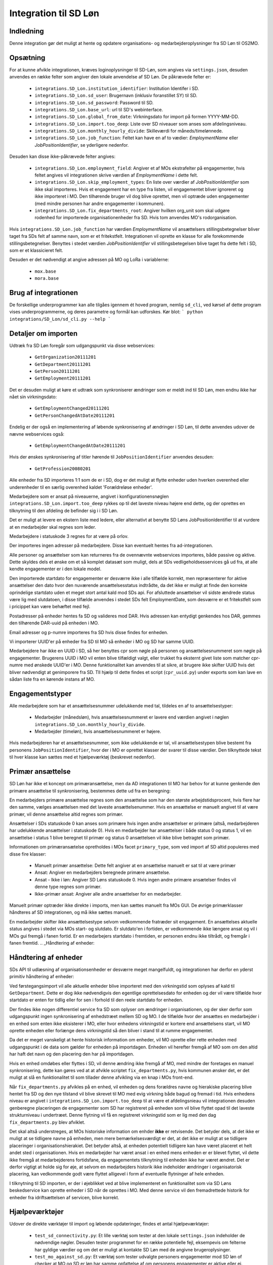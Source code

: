 **********************
Integration til SD Løn
**********************

Indledning
==========
Denne integration gør det muligt at hente og opdatere organisations- og
medarbejderoplysninger fra SD Løn til OS2MO. 

.. _SD løn opsætning:

Opsætning
==========

For at kunne afvikle integrationen, kræves loginoplysninger til SD-Løn, som angives
via ``settings.json``, desuden anvendes en række felter som angiver den lokale anvendelse
af SD Løn. De påkrævede felter er:

 * ``integrations.SD_Lon.institution_identifier``: Institution Identifer i SD.
 * ``integrations.SD_Lon.sd_user``: Brugernavn (inklusiv foranstillet SY) til SD.
 * ``integrations.SD_Lon.sd_password``: Password til SD.
 * ``integrations.SD_Lon.base_url``: url til SD's webinterface.
 * ``integrations.SD_Lon.global_from_date``: Virkningsdato for import på formen YYYY-MM-DD.
 * ``integrations.SD_Lon.import.too_deep``: Liste over SD niveauer som anses som
   afdelingsniveau.
 * ``integrations.SD_Lon.monthly_hourly_divide``: Skilleværdi for måneds/timelønnede.
 * ``integrations.SD_Lon.job_function``: Feltet kan have en af to vædier:
   `EmploymentName` eller `JobPositionIdentifier`, se yderligere nedenfor.

Desuden kan disse ikke-påkrævede felter angives:

 * ``integrations.SD_Lon.employment_field``: Angiver et af MOs ekstrafelter på
   engagementer, hvis feltet angives vil integrationen skrive værdien af
   `EmploymentName` i dette felt.
 * ``integrations.SD_Lon.skip_employment_types``: En liste over værdier af
   `JobPositionIdentifier` som ikke skal importeres. Hvis et engagement har
   en type fra listen, vil engagementet bliver ignoreret og ikke importeret i MO.
   Den tilhørende bruger vil dog blive oprettet, men vil optræde uden engagementer
   (med mindre personen har andre engagementer i kommunen).
 * ``integrations.SD_Lon.fix_departments_root``: Angiver hvilken org_unit som skal 
   udgøre rodenhed for importerede organisationenheder fra SD. Hvis tom anvendes
   MO's rodorganisation.

Hvis ``integrations.SD_Lon.job_function`` har værdien `EmploymentName` vil
ansættelsers stillingsbetegnelser bliver taget fra SDs felt af samme navn, som
er et fritekstfelt. Integrationen vil oprette en klasse for alle forekommende
stillingsbetegnelser.
Benyttes i stedet værdien `JobPositionIdentifier` vil stillingsbetegelsen blive
taget fra dette felt i SD, som er et klassicieret felt.

Desuden er det nødvendigt at angive adressen på MO og LoRa i variablerne:

 * ``mox.base``
 * ``mora.base``

Brug af integrationen
=====================
De forskellige underprogrammer kan alle tilgåes igennem ét hoved program,
nemlig ``sd_cli``, ved kørsel af dette program vises underprogrammerne, og
deres parametre og formål kan udforskes. Kør blot:
```
python integrations/SD_Lon/sd_cli.py --help
```

Detaljer om importen
====================
Udtræk fra SD Løn foregår som udgangspunkt via disse webservices:

 * ``GetOrganization20111201``
 * ``GetDepartment20111201``
 * ``GetPerson20111201``
 * ``GetEmployment20111201``
  
Det er desuden muligt at køre et udtræk som synkroniserer ændringer som er meldt ind
til SD Løn, men endnu ikke har nået sin virkningsdato:

 * ``GetEmploymentChanged20111201``
 * ``GetPersonChangedAtDate20111201``

Endelig er der også en implementering af løbende synkronisering af ændringer i SD
Løn, til dette anvendes udover de nævne webservices også:

 * ``GetEmploymentChangedAtDate20111201``

Hvis der ønskes synkronisering af titler hørende til ``JobPositionIdentifier``
anvendes desuden:

 * ``GetProfession20080201``

Alle enheder fra SD importeres 1:1 som de er i SD, dog er det muligt at flytte enheder
uden hverken overenhed eller underenheder til en særlig overenhed kaldet
'Forældreløse enheder'.

Medarbejdere som er ansat på niveauerne, angivet i konfigurationensnøglen
``integrations.SD_Lon.import.too_deep`` rykkes op til det laveste niveau højere end
dette, og der oprettes en tilknytning til den afdeling de befinder sig i i SD Løn.

Det er muligt at levere en ekstern liste med ledere, eller alternativt at benytte SD
Løns JobPositionIdentifier til at vurdere at en medarbejder skal regnes som leder.

Medarbejdere i statuskode 3 regnes for at være på orlov.

Der importeres ingen adresser på medarbejdere. Disse kan eventuelt hentes fra
ad-integrationen.

Alle personer og ansættelser som kan returneres fra de ovennævnte webservices
importeres, både passive og aktive. Dette skyldes dels et ønske om et så komplet
datasæt som muligt, dels at SDs vedligeholdsesservices gå ud fra, at alle kendte
engagementer er i den lokale model.

Den importerede startdato for engagementer er desværre ikke i alle tilfælde korrekt,
men repræsenterer for aktive ansættelser den dato hvor den nuværende
ansættelsesstatus indtrådte, da det ikke er muligt at finde den korrekte oprindelige
startdato uden et meget stort antal kald mod SDs api.
For afsluttede ansættelser vil sidste ændrede status være lig med slutdatoen, i
disse tilfælde anvendes i stedet SDs felt EmploymentDate, som desværre er et
fritekstfelt som i pricippet kan være behæftet med fejl.

Postadresser på enheder hentes fa SD og valideres mod DAR. Hvis adressen kan entydigt
genkendes hos DAR, gemmes den tilhørende DAR-uuid på enheden i MO.

Email adresser og p-numre importeres fra SD hvis disse findes for enheden.

Vi importerer UUID'er på enheder fra SD til MO så enheder i MO og SD har samme UUID.

Medarbejdere har ikke en UUID i SD, så her benyttes cpr som nøgle på personen og
ansættelsesnummeret som nøgle på engagementer. Brugerens UUID i MO vil enten blive
tilfældigt valgt, eller trukket fra eksternt givet liste som matcher cpr-numre med
ønskede UUID'er i MO. Denne funktionalitet kan anvendes til at sikre, at brugere
ikke skifter UUID hvis det bliver nødvendigt at genimporere fra SD. TIl hjælp til
dette findes et script (``cpr_uuid.py``) under exports som kan lave en sådan liste
fra en kørende instans af MO.

Engagementstyper
================

Alle medarbejdere som har et ansættelsesnummer udelukkende med tal, tildeles en af
to ansættelsestyper:

 * Medarbejder (månedsløn), hvis ansættelsesnummeret er lavere end værdien angivet
   i nøglen ``integrations.SD_Lon.monthly_hourly_divide``.
 * Medarbejder (timeløn), hvis ansættelsesnummeret er højere.

Hvis medarbejderen har et ansættelsesnummer, som ikke udelukkende er tal, vil
ansættelsestypen blive bestemt fra personens ``JobPositionIdentifier``, hvor der i
MO er oprettet klasser der svarer til disse værdier. Den tilknyttede tekst til hver
klasse kan sættes med et hjælpeværktøj (beskrevet nedenfor).

Primær ansættelse
=================

SD Løn har ikke et koncept om primæransættelse, men da AD integrationen til MO
har behov for at kunne genkende den primære ansættelse til synkronisering, bestemmes
dette ud fra en beregning:

En medarbejders primære ansættelse regnes som den ansættelse som har den største
arbejdstidsprocent, hvis flere har den samme, vælges ansættelsen med det laveste
ansættelsenummer. Hvis en ansættelse er manuelt angivet til at være primær, vil
denne ansættelse altid regnes som primær.

Ansættelser i SDs statuskode 0 kan anses som primære hvis ingen andre ansættelser
er primære (altså, medarbejderen har udelukkende ansættelser i statuskode 0).
Hvis en medarbejder har ansættelser i både status 0 og status 1, vil en ansættelse
i status 1 blive beregnet til primær og status 0 ansættelsen vil ikke blive
betragtet som primær.

Informationen om primæransætelse opretholdes i MOs facet ``primary_type``, som ved
import af SD altid populeres med disse fire klasser:

 * Manuelt primær ansættelse: Dette felt angiver at en ansættelse manuelt er sat
   til at være primær
 * Ansat: Angiver en medarbejders beregnede primære ansættelse.
 * Ansat - Ikke i løn: Angiver SD Løns statuskode 0. Hvis ingen andre primære
   ansætelser findes vil denne type regnes som primær.
 * Ikke-primær ansat: Angiver alle andre ansættelser for en medarbejder.

Manuelt primær optræder ikke direkte i imports, men kan sættes manuelt fra MOs GUI.
De øvrige primærklasser håndteres af SD integrationen, og må ikke sættes manuelt.

En medarbejder skifter ikke ansættelsestype selvom vedkommende fratræder sit
engagement. En ansættelses aktuelle status angives i stedet via MOs start- og
slutdato. Er slutdato'en i fortiden, er vedkommende ikke længere ansat og vil
i MOs gui fremgå i fanen fortid. Er en medarbejers startdato i fremtiden, er
personen endnu ikke tiltrådt, og fremgår i fanen fremtid.
.. _Håndtering af enheder:


Håndtering af enheder
=====================
SDs API til udlæsning af organisationsenheder er desværre meget mangelfuldt, og
integrationen har derfor en yderst primitiv håndtering af enheder:

Ved førstegangsimport vil alle aktuelle enheder blive importeret med den
virkningstid som oplyses af kald til ``GetDepartment``. Dette er dog ikke
nødvendigvis den egentlige oprettelsesdato for enheden og der vil være tilfælde
hvor startdato er enten for tidlig eller for sen i forhold til den reele startdato
for enheden.

Der findes ikke nogen differentiel service fra SD som oplyser om ændringer i
organisationen, og der sker derfor som udgangspunkt ingen synkronisering af
enhedstræet mellem SD og MO. I de tilfælde hvor der ansættes en medarbejder i en
enhed som enten ikke eksisterer i MO, eller hvor enhedens virkningstid er kortere
end ansættelsens start, vil MO oprette enheden eller forlænge dens virkningstid
så den bliver i stand til at rumme engagementet.

Da det er meget vanskeligt at hente historisk information om enheder, vil MO oprette
eller rette enheden med udgangspunkt i de data som gælder for enheden på importdagen.
Enheden vil herefter fremgå af MO som om den altid har haft det navn og den placering
den har på importdagen.

Hvis en enhed omdøbes eller flyttes i SD, vil denne ændring ikke fremgå af MO, med
mindre der foretages en manuel synkronisering, dette kan gøres ved at at afvikle
scriptet ``fix_departments.py``, hvis kommunen ønsker det, er det muligt at slå en
funktionalitet til som tillader denne afvikling via en knap i MOs front-end.

Når ``fix_departments.py`` afvikles på en enhed, vil enheden og dens forældres
navne og hierakiske placering blive hentet fra SD og den nye tilstand vil blive
skrevet til MO med evig virkning både bagud og fremad i tid.
Hvis enhedens niveau er angivet i ``integrations.SD_Lon.import.too_deep`` til at være
et afdelingsnieau vil integrationen desuden genberegne placeringen de engagementer
som SD har registreret på enheden som vil blive flyttet opad til det laveste
strukturniveau i undertræet. Denne flytning vil få en registreret virkningstid som
er lig med den dag  ``fix_departments.py`` blev afviklet.

Det skal altså understreges, at MOs historiske information om enhder **ikke** er
retvisende. Det betyder dels, at det ikke er muligt at se tidligere navne på
enheden, men mere bemærkelsesværdigt er det, at det ikke er muligt at se tidligere
placeringer i organisationshierakiet. Det betyder altså, at enheden potentielt
tidligere kan have været placeret et helt andet sted i organisationen. Hvis en
medarbejder har været ansat i en enhed mens enheden er er blevet flyttet, vil dette
ikke fremgå at medarbejderens fortidsfane, da engagementets tilknytning til enheden
ikke har været ændret. Det er derfor vigtigt at holde sig for øje, at selvom en
medarbejders historik ikke indeholder ændringer i organisatorisk placering, kan
vedkommende godt være flyttet alligevel i form af eventuelle flytninger af hele
enheden.

I tilknytning til SD importen, er der i øjeblikket ved at blive implementeret en
funktionalitet som via SD Løns beskedservice kan oprette enheder i SD når de
oprettes i MO. Med denne service vil den fremadrettede historik for enheder fra
idriftsættelsen af servicen, blive korrekt.


Hjælpeværktøjer
===============
Udover de direkte værktøjer til import og løbende opdateringer, findes et antal
hjælpeværktøjer:

 * ``test_sd_connectivity.py``: Et lille værktøj som tester at den lokale
   ``settings.json`` indeholder de nødvendige nøgler. Desuden tester programmet
   for en række potentielle fejl, eksempevis om felterne har gyldige værdier
   og om det er muligt at kontakte SD Løn med de angivne brugeroplysinger.

 * ``test_mo_against_sd.py``: Et værktøj som tester udvalgte personers engagementer
   mod SD løn of checker at MO og SD er løn har samme opfattelse af om personens
   engagementer er aktive eller ej. Værktøjet kan anvendes på et enkelt person
   eller på alle personer som har ansættelse i en bestemt enhed (alle engagementer
   for disse personer vil blive tjekket også dem i andre enheder). Værktøjet
   anvender opslag til SDs API'er og kan derfor kun anvendes i begrænset omfang, og
   af samme årsag er der ikke implementeret mulighed for at tjekke alle ansatte.

 * ``calculate_primary.py``: Et værktøj som er i stand til at gennemløbe alle
   ansættelser i MO og afgøre om der for alle medarbejdere til alle tider
   findes et primærengagement. Værktøjet er også i stand til at reparere en
   (eller alle) ansættelser hvor dette ikke skulle være tilfældet. Dette modul
   importeres desuden af koden til løbende opdatering, hvor den bruges til at
   genberegne primæransættelser når der skær ændringer i en medarbejders
   ansættelsesforhold.
   Værktøjet er udstyret med et kommandolinjeinterface, som kan udskrive en liste
   over brugere uden primærengagement (eller med mere end et) samt opdatere
   primære engagementer for en enkelt bruger eller for alle brugere.

 * ``sync_job_id.py``: Dette værktøj kan opdatere den tekst som vises i forbindelse
   med ansættelsestyper og stillingsbetegnelser som er knyttet til SDs
   ``JobPositionIdentifier``. Efter den initielle import vil klassens navn modsvare
   talværdien i SD, og dette værktøj kan efterfølgende anvendes til at enten at
   synkronisere teksten til den aktuelle værdi i SD eller til en valgfri tekst.

 * ``fix_departments.py``: En implementering af logikken beskrevet under afsnitet
   `Håndtering af enheder`_. Udover anvendelsen i den løbende integrationen,
   indeholder programmet også et kommandolinjeværktøj som kan anvendes til
   manuelt at fremprovokere en synkronisering af en enhed (med tilhørende
   overenheder) til den nuværende tilsand af SD Løn.
   Hvis værktøjet afvikles på en enhed som anses for at være Afdelings-niveau,
   vil det opdatere alle enhedens ansættelser, så engagementerne flyttes til
   de korrekte NY-niveauer (som kan være ændret, hvis afdelingen er flyttet).

 * ``sd_fix_organisation.py``: Tidligere forsøg på at håndtere opdateringer af
   enheder. Scriptet findes nu kun som basis for evenutelle senere forsøg på
   at lave et fuldt historisk import af enhedstræet.


Tjekliste for fuldt import
==========================
Overordnet foregår opstart af en ny SD import efter dette mønster:

1. Kør importværktøjet med fuld historik (dette er standard opførsel).
2. Kør en indledende ChangedAt for at hente alle kendte fremtidige ændringer og
   intitialisere den lokale database over kørsler.
3. Kør sd_changed_at.py periodisk (eksempelvis dagligt).
4. Eventuelt synkronisering af stillingsbetegnelser.
5. Eventuelt synkronisering fra AD.
   
1. Kør importværktøjet
----------------------
En indledende import køres ved at oprette en instans af ImportHelper_ ImportHelper

.. code-block:: python

    importer = ImportHelper(
        create_defaults=True,
        mox_base=MOX_BASE,
        mora_base=MORA_BASE,
        store_integration_data=False,
        seperate_names=True
    )
			       
Hverken importen eller efterfølgende synkronisering med ChangedAt anvender
integrationsdata, og det er derfor valgfrit om vil anvende dette.

Importen kan derefter køres med disse trin:

.. code-block:: python

    sd = sd_importer.SdImport(
        importer,
        ad_info=None,
        manager_rows=None
    )

    sd.create_ou_tree(
        create_orphan_container=False,
        sub_tree=None,
        super_unit=None
    )
    sd.create_employees()

    importer.import_all()

Hvor der i dette tilfælde ikke angives ledere eller en AD integration. Disse to
punkter diskuteres under punkterne `Ledere i SD Løn`_ og
`AD Integration til SD Import`_.

Parametren `sub_tree` kan angives med en uuid og det vil så fald kun blive
undertræet med den pågældende uuid i SD som vil blive importeret. Det er i
øjeblikket et krav, at dette træ er på rod-niveau i SD.

Importen vil nu blive afviklet og nogle timer senere vil MO være populeret med
værdierne fra SD Løn som de ser ud dags dato.

2. Kør en indledende ChangedAt
------------------------------
I SD Løn importeres i udgangspunktet kun nuværende og forhenværende medarbejdere og
engagementer, fremtidige ændringer skal hentes i en seperat process. Denne process
håndteres af programmet `sd_changed_at.py` (som også anvendes til efterfølgende
daglige synkroniseringer). Programmet tager i øjeblikket desværre ikke mod parametre
fra kommandolinjen, men har brug for at blive rettet direkte i koden, hvor parametren
`init` i `__main__` delen af programmet skal sættes til `True`.

Programet kan nu afvikles direkte fra kommandolinjen

python3 sd_changed_at.py

Herefter vil alle kendte fremtidige virkninger blive indlæst til MO. Desuden vil der
blive oprettet en sqlite database med en oversigt over kørsler af changed_at (se
ChangedAt.db_) .

3. Kør sd_changed_at.py periodisk
---------------------------------

Daglige indlæsninger foregår som nævnt også med programmet `sd_changed_at.py`,
hvilket foregår ved at sætte `init` til `False` og køre programmet uden yderligere
parametre. Programmet vil så spørge ChangedAt.db_ om hvorår der sidst blev
synkroniseret, og vil herefter synkronisere yderligere en dag frem i tiden.

4. Eventuelt synkroisering af stillingsbetegnelser
--------------------------------------------------

Hvis nøglen  * ``integrations.SD_Lon.job_function`` er valgt til `JobPositionIdentifier`,
vil alle stillingsbetegnelser nu være talværdier fra SD Løns klassificerede
stillinger, for at få læsbare stillinger skal disse synkroniseres ved hjælp af
værktøjet ``sync_job_id.py`` (se ovenfor).


5. Eventuelt synkronisering fra AD
----------------------------------

Hvis det ønskes at synkronisere adresser fra AD, skal scriptet ``ad_sync.py``
afvikles, settings til dette er beskrevet i afsnittet `Integration til Active Directory`_


.. _Ledere i SD Løn:

Ledere
======

SD Løn indeholder som udgangspunkt ikke information om, hvorvidt en ansat er leder. Det er
derfor ikke muligt importere informaion om ledere direke fra dataudtrækket. Der er
dog implementeret to metoder til at angive lederinformation:

 1. Inddirekte via `JobPositionIdentifier`

    Det er muligt at angive et antal værdier for `JobPositionIdentifier` som anses
    for at være ledere. Disse er i øjeblikket hårdkodet til værdierne 1030, 1040 og
    1050. Hvis intet andet angives vil disse medarbejdere anses for at være ledere i
    de afdelinger de er ansat i.

 2. Via eksternt leveret fil.

    Integrationen understøtter at blive leveret en liste af ledere som kan importeres
    fra en anden kilde. Denne liste angives med parametren ``manager_rows`` ved
    opstart af importeren. Formatet for denne anivelse er

    .. code-block:: python

        manager_rows = [

	    {'cpr': leders_cpr_nummer,
	     'ansvar': 'Lederansvar'
	     'afdeling': sd_enhedskode
	    }
	    ...
        ]

    Hvor lederansvar er en fritekststreng, alle unikke værdier vil blive oprettet
    under facetten ``responsibility`` i Klassifikation. Det er i den nuværende
    udgave ikke muligt at importere mere end et lederansvar pr leder.

.. _AD Integration til SD import:

AD Integration til SD import
============================
SD Importen understøtter at anvende komponenten
`Integration til Active Directory`_ til at berige objekterne fra SD Løn med
information fra Active Directory. I de fleste tilfælde drejer dette sig som minimum
om felterne ``ObjectGuid`` og  ``SamAccountName`` men det er også muligt at hente
eksempelvis telefonnumre eller stillingsbetegnelser.

Feltet ``ObjectGuid`` vil i MO blive anvendt til UUID for det tilhørende
medarbejderobjekt, hvis ikke UUID'en allerede er givet fra en ekstern kilde.
``SamAccountName`` vil blive tilføjet som et brugernavn til IT systemet Active
Direkctory for den pågældende bruger.

.. _ChangedAt.db:

ChangedAt.db
============

For at holde rede på hvornår MO sidst er opdateret fra SD Løn, findes en SQLite
database som indeholder to rækker for hver færdiggjort kørsel. Adressen på denne
database er angivet i settings med nøglen ``integrations.SD_Lon.import.run_db``.

Programmet ``db_overview.py`` er i stand til at læse denne database og giver et
outut som dette:

::

   id: 1, from: 2019-08-22 00:00:00, to: 2019-08-22 00:00:00, status: Running since 2019-08-22 14:03:01.226492
   id: 2, from: 2019-08-22 00:00:00, to: 2019-08-22 00:00:00, status: Initial import: 2019-08-22 16:31:29.151569
   id: 3, from: 2019-08-22 00:00:00, to: 2019-08-23 00:00:00, status: Running since 2019-08-23 09:00:04.215068
   id: 4, from: 2019-08-22 00:00:00, to: 2019-08-23 00:00:00, status: Update finished: 2019-08-23 09:05:36.587527
   id: 5, from: 2019-08-23 00:00:00, to: 2019-08-24 00:00:00, status: Running since 2019-08-28 08:44:11.181134
   id: 6, from: 2019-08-23 00:00:00, to: 2019-08-24 00:00:00, status: Update finished: 2019-08-28 08:46:19.146615
   id: 7, from: 2019-08-24 00:00:00, to: 2019-08-25 00:00:00, status: Running since 2019-08-28 08:49:27.479475
   id: 8, from: 2019-08-24 00:00:00, to: 2019-08-25 00:00:00, status: Update finished: 2019-08-28 08:49:36.189767
   id: 9, from: 2019-08-25 00:00:00, to: 2019-08-26 00:00:00, status: Running since 2019-08-28 08:50:42.929468
   id: 10, from: 2019-08-25 00:00:00, to: 2019-08-26 00:00:00, status: Update finished: 2019-08-28 08:50:51.811845
   id: 11, from: 2019-08-26 00:00:00, to: 2019-08-27 00:00:00, status: Running since 2019-08-28 08:54:46.207228
   id: 12, from: 2019-08-26 00:00:00, to: 2019-08-27 00:00:00, status: Update finished: 2019-08-28 08:59:20.876762
   id: 13, from: 2019-08-27 00:00:00, to: 2019-08-28 00:00:00, status: Running since 2019-08-28 09:07:25.961710
   id: 14, from: 2019-08-27 00:00:00, to: 2019-08-28 00:00:00, status: Update finished: 2019-08-28 09:12:08.191701

Ved starten af alle changedAt kørsler, skrives en linje med status ``Running`` og
efter hver kørsel skrives en linje med status ``Update finished``.  En changedAt
kørsel kan ikke startes hvis den nyeste linje har status ``Running``, da dette
enten betyder at integrationen allerede kører, eller at den seste kørsel fejlede.


.. _SD_MOX:

SD_MOX
======

SD-MOX er en udvidelse til SD-løn, som leveres af Silkeborg Data. SD-Mox muliggør 
opdatering af visse felter på organisationsenheder, som findes både i OS2MO
og i SD-løn.

OS2MO's integration til SD-mox involverer brug af SD-løns AMQP-kø
til afsendelse af ændringer og oprettelser, hvorimod læsning og verifikation foregår
via SD's webinterface.

Integrationen er synkron,  udført med triggere (se https://os2mo.readthedocs.io/en/latest/dev/triggers.html), 
således at forstå at man får svar umiddelbart i forbindelse med sin handling, som er en af

1. oprettelse af organisatiorisk enhed
2. omdøbning af organisatorisk enhed
3. flytning af organisatorisk enhed
4. ændring/oprettelse af adresser på en organisatorisk enhed


.. _SD_MOX_konfiguration:

Konfiguration
-------------

Konfiguration af modulet er fleksibel og dermed lidt kompleks. For det første
er der url, bruger og password mv. til SD's webinterface som dokumenteret under
`SD løn opsætning`_ . SD's AMQP-opsætning er derimod specifik for SD-mox-modulet 
og udgøres af disse settings:

 * ``integrations.SD_Lon.sd_mox.AMQP_USER``: AMQP bruger aftalt med SD
 * ``integrations.SD_Lon.sd_mox.AMQP_HOST``: AMQP host aftalt med SD
 * ``integrations.SD_Lon.sd_mox.AMQP_PORT``: AMQP port aftalt med SD
 * ``integrations.SD_Lon.sd_mox.AMQP_PASSWORD``: AMQP password aftalt med SD
 * ``integrations.SD_Lon.sd_mox.AMQP_CHECK_RETRIES``: Antal gange man prøver at validere de via AMQP overførte ændringer (default: 6)
 * ``integrations.SD_Lon.sd_mox.AMQP_CHECK_WAITTIME``: Ventetid før hvert forsøg på validering (default: 3)
 * ``integrations.SD_Lon.sd_mox.VIRTUAL_HOST``: Virtuel host aftalt med SD

Dernæst beskriver ``integrations.SD_Lon.sd_mox.TRIGGERED_UUIDS`` en liste af 
UUID-strenge for afdelinger på topniveau, som, inklusive undertræer, anses som 
forbundet med SD. Den kan se ud som ``["e3e38b32-61c0-4900-a200-000001510002"]``,
flere strenge adskilles af komma.

SD-løn anvender et begreb, som hedder NY-Niveauer, disse er reguleret sådan at man kan
sætte en afdeling på ``Afdelings-niveau`` ind under en afdeling på ``NY1-niveau``, men 
ikke omvendt. ``integrations.SD_Lon.sd_mox.OU_LEVELKEYS`` beskriver en liste af 
NY-niveauer i rækkefølge fra højere til lavere niveauer. Denne liste anvendes til at
omsætte os2mos klasse-uuider for facetten ``org_unit_level`` til de tekst-strenge som 
SD-MOX forventer samt for at validere omtalte regler inden indsætning. Den ser 
typisk ud som ``["NY6-niveau", "NY5-niveau",... ,"NY1-niveau", "Afdelings-niveau"]``

Nogle kommuner anvender en facet, der hedder ``time_planning``, og den setting, 
der hedder ``integrations.SD_Lon.sd_mox.OU_TIME_PLANNING_MO_VS_SD`` udgør en mapning
imellem brugervendte nøgler for klasserne i ``time_planning`` og de strenge, der skal 
overføres til SD som repræsentation for samme. Den kan se ud som :
``{..., "DannesIkke": "Normaltjeneste dannes ikke"}``


Anvendelse af SD-mox 
--------------------

Når man i OS2MOS grafiske klient arbejder med organisatoriske enheder i et undertræ,
der er inkluderet i ``integrations.SD_Lon.sd_mox.TRIGGERED_UUIDS``, vil flytninger,
oprettelser, omdøbninger og tilføjelse/ændring af adresser bliver overført til SD. 
Der er dog visse begræsninger i input, som gennemgås nedenfor. 

Der er en forsinkelse på 8.5 sekunder i brugerinterfacet mellem afsendelse imod SD
og modtagelse af kvitteringen for ændringerne. Det er ikke SD, som har den forsinkelse; 
Den er indført i OS2MO fordi vi ikke får kvitteringen for ændringen direkte fra SD,
men først ser den via at opslag på webinterfacet, og ei er nødt til at vente til vi 
forventer at SD er faldet til ro efter en ændring.


Begrænsninger i input
---------------------

Der er en del begrænsninger i input, som er indført enten ud fra viden om SD’s krav eller
slet og ret ved at prøve sig frem. Alle disse begrænsninger gælder kun i de OS2MO-undertræer, 
som er inkluderet i ``integrations.SD_Lon.sd_mox.TRIGGERED_UUIDS``

 * Afdelingsnumre skal være med stort. Det er de hos SD.

 * Pnumre efter addresser. Det interface vi anvender hos SD kan kun vise Pnumre
   hvis der er en postadresse – derfor har vi indført et krav om postadresse, 
   hvis man angiver Pnummer.

 * Afdelingsnumre skal være 2 til 4 karakterer lange i SD - denne begrænsning understøttes
   af SD-MOX

 * Ny Niveauer har ikke-tilladte forældre-barn-relationer, og der valideres inden vi forsøger
   at sætte noget ind hos SD. 


SD-mox fejlmeddelelser
----------------------

Der er en del mulige fejl, man kan begå, når man anvender OS2MO med denne integration tilkoblet.
Der er gjort et stort arbejde for at fange dem, så man ikke kan lave en ændring i OS2MO,
der ikke er reflekteret i SD. Der vises fejlmeddelser i OS2MO's brugerinterface for at gøre 
opmærksom på dem og de er alle foranstillet prefixet ``Integrationsfejl, SD-Mox:``

 * SD AMQP credentials mangler
 * Klasse-uuider for conf af Ny-Niveauer eller Tidsregistrering mangler
 * Uventet svar fra SD amqp
 * Startdato skal altid være den første i en måned
 * Afdeling ikke unik. Code {}, uuid {}, level {}
 * Enhedsnummer for kort
 * Enhedsnummer for langt
 * Ugyldigt tegn i enhedsnummer
 * Enhedsnummer skal være store bogstaver
 * Enhedsnummer er i brug
 * Forældrenheden findes ikke
 * Enhedstypen passer ikke til forældreenheden
 * Afdeling ikke fundet: %s
 * Følgende felter kunne ikke opdateres i SD
 * Enhedstype er ikke et kendt NY-niveau
 * Forældreenhedens enhedstype er ikke et kendt NY-niveau
 * Opret postaddresse før pnummer

